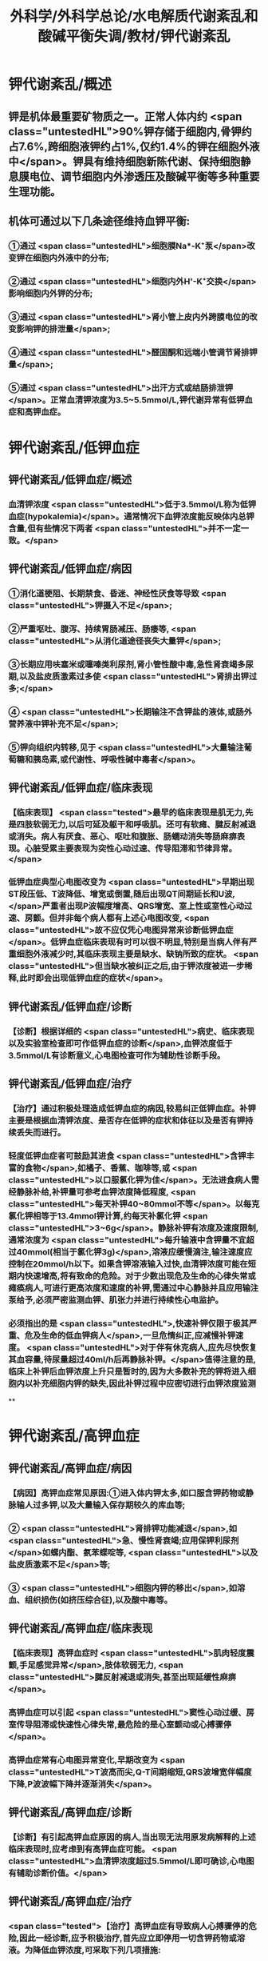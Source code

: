 #+title: 外科学/外科学总论/水电解质代谢紊乱和酸碱平衡失调/教材/钾代谢紊乱
#+deck:外科学::外科学总论::水电解质代谢紊乱和酸碱平衡失调::教材::钾代谢紊乱

* 钾代谢紊乱/概述
:PROPERTIES:
:collapsed: true
:END:
** 钾是机体最重要矿物质之一。正常人体内约 <span class="untestedHL">90%钾存储于细胞内,骨钾约占7.6%,跨细胞液钾约占1%,仅约1.4%的钾在细胞外液中</span>。钾具有维持细胞新陈代谢、保持细胞静息膜电位、调节细胞内外渗透压及酸碱平衡等多种重要生理功能。 
** 机体可通过以下几条途径维持血钾平衡: 
:PROPERTIES:
:id: 624bb94c-b1a6-415c-a7d4-150f2886cc42
:END:
*** ①通过 <span class="untestedHL">细胞膜Na*-K⁺泵</span>改变钾在细胞内外液中的分布;
*** ②通过 <span class="untestedHL">细胞内外H'-K⁺交换</span>影响细胞内外钾的分布;
*** ③通过 <span class="untestedHL">肾小管上皮内外跨膜电位的改变影响钾的排泄量</span>;
*** ④通过 <span class="untestedHL">醛固酮和远端小管调节肾排钾量</span>;
*** ⑤通过 <span class="untestedHL">出汗方式或结肠排泄钾</span>。正常血清钾浓度为3.5~5.5mmol/L,钾代谢异常有低钾血症和高钾血症。
* 钾代谢紊乱/低钾血症
** 钾代谢紊乱/低钾血症/概述 
:PROPERTIES:
:collapsed: true
:id: 624bb94c-7bed-4a6d-9157-4ca1191e26df
:END:
*** 血清钾浓度 <span class="untestedHL">低于3.5mmol/L称为低钾血症(hypokalemia)</span>。通常情况下血钾浓度能反映体内总钾含量,但有些情况下两者 <span class="untestedHL">并不一定一致。</span>
** 钾代谢紊乱/低钾血症/病因 
:PROPERTIES:
:collapsed: true
:id: 624bb94c-6909-416d-9fbb-b28df5dd45ce
:END:
*** ①消化道梗阻、长期禁食、昏迷、神经性厌食等导致 <span class="untestedHL">钾摄入不足</span>;
*** ②严重呕吐、腹泻、持续胃肠减压、肠痿等, <span class="untestedHL">从消化道途径丧失大量钾</span>;
*** ③长期应用呋塞米或噻嗪类利尿剂,肾小管性酸中毒,急性肾衰竭多尿期,以及盐皮质激素过多使 <span class="untestedHL">肾排出钾过多;</span>
*** ④ <span class="untestedHL">长期输注不含钾盐的液体,或肠外营养液中钾补充不足</span>;
*** ⑤钾向组织内转移,见于 <span class="untestedHL">大量输注葡萄糖和胰岛素,或代谢性、呼吸性碱中毒者</span>。
** 钾代谢紊乱/低钾血症/临床表现 
:PROPERTIES:
:collapsed: true
:id: 624bb94c-43f9-4a58-9076-48ce9dcd0aec
:END:
*** 【临床表现】 <span class="tested">最早的临床表现是肌无力,先是四肢软弱无力,以后可延及躯干和呼吸肌。还可有软瘫、腱反射减退或消失。病人有厌食、恶心、呕吐和腹胀、肠蠕动消失等肠麻痹表现。心脏受累主要表现为突性心动过速、传导阻滞和节律异常。</span>
*** 低钾血症典型心电图改变为 <span class="untestedHL">早期出现ST段压低、T波降低、增宽或倒置,随后出现QT间期延长和U波,</span>严重者出现P波幅度增高、QRS增宽、室上性或室性心动过速、房颤。但并非每个病人都有上述心电图改变, <span class="untestedHL">故不应仅凭心电图异常来诊断低钾血症</span>。低钾血症临床表现有时可以很不明显,特别是当病人伴有严重细胞外液减少时,其临床表现主要是缺水、缺钠所致的症状。 <span class="untestedHL">但当缺水被纠正之后,由于钾浓度被进一步稀释,此时即会出现低钾血症的症状</span>。
** 钾代谢紊乱/低钾血症/诊断 
:PROPERTIES:
:collapsed: true
:id: 624bb94c-45c3-4fee-afcf-973628a4e859
:END:
*** 【诊断】根据详细的 <span class="untestedHL">病史、临床表现以及实验室检查即可作低钾血症的诊断</span>,血钾浓度低于3.5mmol/L有诊断意义,心电图检查可作为辅助性诊断手段。
** 钾代谢紊乱/低钾血症/治疗 
:PROPERTIES:
:collapsed: true
:id: 624bb94c-87ad-4026-a9e3-0300781f9eb6
:END:
*** 【治疗】通过积极处理造成低钾血症的病因,较易纠正低钾血症。补钾主要是根据血清钾浓度、是否存在低钾的症状和体征以及是否有钾持续丢失而进行。
*** 轻度低钾血症者可鼓励其进食 <span class="untestedHL">含钾丰富的食物</span>,如橘子、香蕉、咖啡等,或 <span class="untestedHL">以口服氯化钾为佳</span>。无法进食病人需经静脉补给,补钾量可参考血钾浓度降低程度, <span class="untestedHL">每天补钾40~80mmol不等</span>。以每克氯化钾相等于13.4mmol钾计算,约每天补氯化钾 <span class="untestedHL">3~6g</span>。静脉补钾有浓度及速度限制,通常浓度为 <span class="untestedHL">每升输液中含钾量不宜超过40mmol(相当于氯化钾3g)</span>,溶液应缓慢滴注,输注速度应控制在20mmol/h以下。如果含钾溶液输入过快,血清钾浓度可能在短期内快速增高,将有致命的危险。对于少数出现危及生命的心律失常或瘫痪病人,可进行更高浓度和速度的补钾,需通过中心静脉并且应用输注泵给予,必须严密监测血钾、肌张力并进行持续性心电监护。
*** 必须指出的是 <span class="untestedHL">,快速补钾仅限于极其严重、危及生命的低血钾病人</span>,一旦危情纠正,应减慢补钾速度。 <span class="untestedHL">对于伴有休克病人,应先尽快恢复其血容量,待尿量超过40ml/h后再静脉补钾。</span>值得注意的是,临床上补钾后血钾浓度上升只是暂时的,因为大多数补充的钾将进入细胞内以补充细胞内钾的缺失,因此补钾过程中应密切进行血钾浓度监测
**
* 钾代谢紊乱/高钾血症
** 钾代谢紊乱/高钾血症/病因 
:PROPERTIES:
:id: 624bb94c-bd79-4efd-8638-e8795a48af90
:END:
*** 【病因】高钾血症常见原因:①进入体内钾太多,如口服含钾药物或静脉输人过多钾,以及大量输入保存期较久的库血等;
*** ② <span class="untestedHL">肾排钾功能减退</span>,如 <span class="untestedHL">急、慢性肾衰竭;应用保钾利尿剂</span>如螺内酯、氨苯蝶啶等, <span class="untestedHL">以及盐皮质激素不足</span>等;
*** ③ <span class="untestedHL">细胞内钾的移出</span>,如溶血、组织损伤(如挤压综合征),以及酸中毒等。
** 钾代谢紊乱/高钾血症/临床表现 
:PROPERTIES:
:id: 624bb94c-31e2-47b6-80fc-f61b733473d9
:END:
*** 【临床表现】高钾血症时 <span class="untestedHL">肌肉轻度震颤,手足感觉异常</span>,肢体软弱无力, <span class="untestedHL">腱反射减退或消失,甚至出现延缓性麻痹</span>。
*** 高钾血症可以引起 <span class="untestedHL">窦性心动过缓、房室传导阻滞或快速性心律失常,最危险的是心室颤动或心搏骤停</span>。
*** 高钾血症常有心电图异常变化,早期改变为 <span class="untestedHL">T波高而尖,Q-T间期缩短,QRS波增宽伴幅度下降,P波波幅下降并逐渐消失</span>。
** 钾代谢紊乱/高钾血症/诊断 
:PROPERTIES:
:id: 624bb94c-996f-4630-b8fb-f9d6101ddc6c
:END:
*** 【诊断】有引起高钾血症原因的病人,当出现无法用原发病解释的上述临床表现时,应考虑到有高钾血症可能。 <span class="untestedHL">血清钾浓度超过5.5mmol/L即可确诊,心电图有辅助诊断价值。</span>
** 钾代谢紊乱/高钾血症/治疗 
:PROPERTIES:
:id: 624bb94c-c9e5-49bf-92e6-bbf216a0a936
:END:
*** <span class="tested">【治疗】高钾血症有导致病人心搏骤停的危险,因此一经诊断,应予积极治疗,首先应立即停用一切含钾药物或溶液。为降低血钾浓度,可采取下列几项措施:
</span>
*** <span class="tested">1.促使K⁺转入细胞内</span>
**** <span class="tested">①10%葡萄糖酸钙溶液10~20ml稀释后缓慢静脉注射,该方法起效快但持续时间短;</span>
**** <span class="tested">5% NaHCO,溶液250ml静脉滴注,既可增加血容量而稀释血清K⁺,又能促使K⁺移人细胞内或由尿排出,同时还有助于酸中毒的治疗;</span>
**** <span class="tested">③10U正规胰岛素加人10%葡萄糖溶液300~500ml中静脉滴注,持续1h通常可以降低血钾0.5~1.2mmol/L</span>
*** <span class="tested">2.利尿剂常用祥利尿剂如呋噻米40~100mg或噻嗪类利尿剂,可促使钾从肾排出,但对肾功能障碍者较差。</span>
*** <span class="tested">3.阳离子交换树脂 可用降钾树脂15g口服,每日2~3次,无法口服病人可灌肠,可从消化道排出钾离子。</span>
*** <span class="tested">4.透析疗法 最快速有效的降低血钾方法,有血液透析和腹膜透析两种,前者对钾的清除速度明显快于后者,可用于上述治疗仍无法降低血钾浓度或者严重高钾血症病人。</span>
*